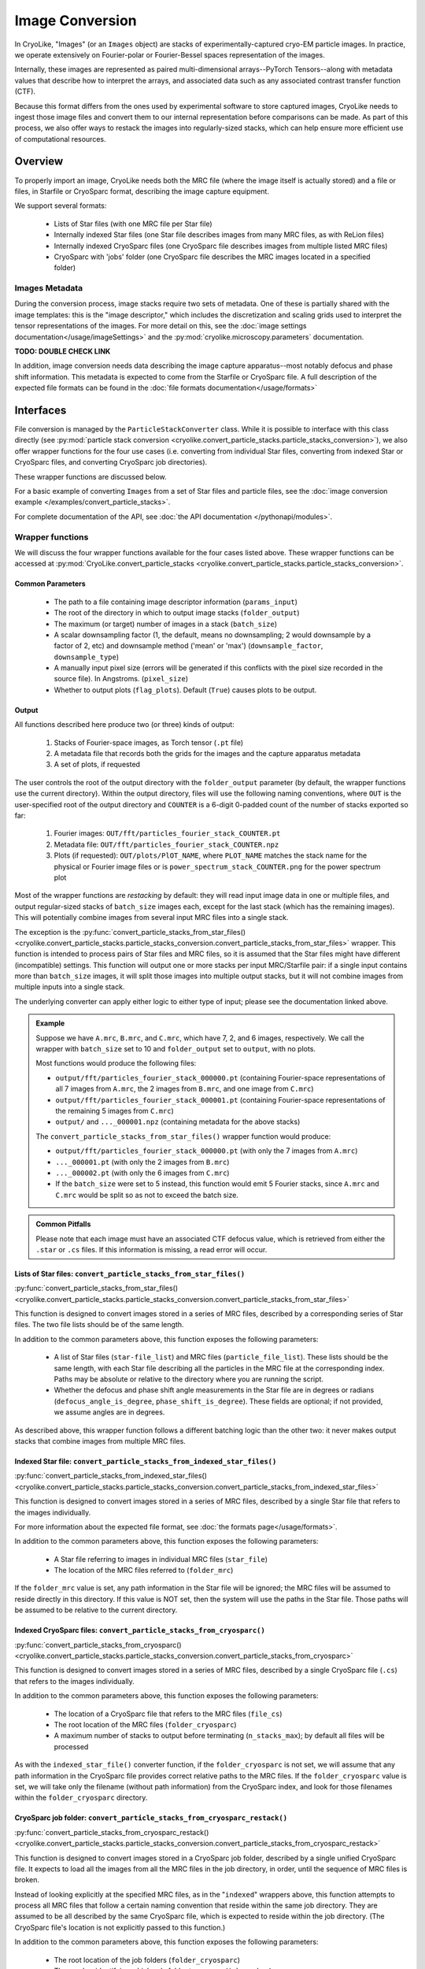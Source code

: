 Image Conversion
##############################

In CryoLike, "Images" (or an ``Images`` object) are stacks
of experimentally-captured cryo-EM particle images. In
practice, we operate extensively on Fourier-polar or
Fourier-Bessel spaces representation of the images.

Internally, these images are represented as paired
multi-dimensional arrays--PyTorch Tensors--along with metadata
values that describe how to interpret the arrays, and associated
data such as any associated contrast transfer function (CTF).

Because this format differs from the ones used by experimental software
to store captured images, CryoLike needs to ingest those image files
and convert them to our internal representation before comparisons
can be made. As part of this process, we also offer ways to restack
the images into regularly-sized stacks, which can help ensure more efficient
use of computational resources.


Overview
==========

To properly import an image, CryoLike needs both the MRC file (where the
image itself is actually stored) and a file or files, in  Starfile  or
CryoSparc format, describing the image capture equipment.

We support several formats:

 - Lists of Star files (with one MRC file per Star file)
 - Internally indexed Star files (one Star file describes images
   from many MRC files, as with ReLion files)
 - Internally indexed CryoSparc files (one CryoSparc file describes
   images from multiple listed MRC files)
 - CryoSparc with 'jobs' folder (one CryoSparc file describes the
   MRC images located in a specified folder)

Images Metadata
------------------

During the conversion process, image stacks require two sets of
metadata. One of these is partially shared with the image templates:
this is the "image descriptor," which includes the  discretization and
scaling grids used to interpret the tensor representations of the
images. For more detail on this, see the
:doc:`image settings documentation</usage/imageSettings>`
and the :py:mod:`cryolike.microscopy.parameters` documentation.

**TODO: DOUBLE CHECK LINK**

In addition, image conversion needs data describing the image capture
apparatus--most notably defocus and phase shift information. This
metadata is expected to come from the Starfile or CryoSparc file.
A full description of the expected file formats can be found in the
:doc:`file formats documentation</usage/formats>`


Interfaces
============

File conversion is managed by the ``ParticleStackConverter`` class.
While it is possible to interface with this class directly
(see :py:mod:`particle stack conversion
<cryolike.convert_particle_stacks.particle_stacks_conversion>`),
we also offer wrapper functions for
the four use cases (i.e. converting from individual Star files, converting
from indexed Star or CryoSparc files, and converting
CryoSparc job directories).

These wrapper functions are discussed below.

For a basic example of converting ``Images`` from a set of Star files and
particle files,
see the :doc:`image conversion example </examples/convert_particle_stacks>`.

For complete documentation of the API, see
:doc:`the API documentation </pythonapi/modules>`.

Wrapper functions
-----------------

We will discuss the four wrapper functions available for the
four cases listed above. These wrapper functions can be accessed
at :py:mod:`CryoLike.convert_particle_stacks
<cryolike.convert_particle_stacks.particle_stacks_conversion>`.

Common Parameters
****************************

 - The path to a file containing image descriptor
   information (``params_input``)
 - The root of the directory in which to output
   image stacks (``folder_output``)
 - The maximum (or target) number of images in a
   stack (``batch_size``)
 - A scalar downsampling factor (1, the default,
   means no downsampling; 2 would downsample
   by a factor of 2, etc) and downsample method
   ('mean' or 'max') (``downsample_factor``, ``downsample_type``)
 - A manually input pixel size (errors will be generated if this
   conflicts with the pixel size recorded in the source file).
   In Angstroms. (``pixel_size``)
 - Whether to output plots (``flag_plots``). Default (``True``)
   causes plots to be output.


Output
****************

All functions described here produce two (or three) kinds of output:

 #. Stacks of Fourier-space images, as Torch tensor (``.pt`` file)
 #. A metadata file that records both the grids for the images
    and the capture apparatus metadata
 #. A set of plots, if requested

The user controls the root of the output directory with the
``folder_output`` parameter (by default, the wrapper functions
use the current directory). Within the output directory,
files will use the following naming conventions, where
``OUT`` is the user-specified root
of the output directory and ``COUNTER`` is a 6-digit
0-padded count of the number of stacks
exported so far:

 #. Fourier images: ``OUT/fft/particles_fourier_stack_COUNTER.pt``
 #. Metadata file: ``OUT/fft/particles_fourier_stack_COUNTER.npz``
 #. Plots (if requested): ``OUT/plots/PlOT_NAME``, where
    ``PLOT_NAME`` matches the stack name for the physical or
    Fourier image files or is ``power_spectrum_stack_COUNTER.png``
    for the power spectrum plot

Most of the wrapper functions are *restacking* by default: they
will read input image data in one or multiple files, and output
regular-sized stacks of ``batch_size`` images each, except for
the last stack (which has the remaining images). This will
potentially combine
images from several input MRC files into a single stack.

The exception is the
:py:func:`convert_particle_stacks_from_star_files()
<cryolike.convert_particle_stacks.particle_stacks_conversion.convert_particle_stacks_from_star_files>`
wrapper. This function
is intended to process pairs of Star files and MRC files, so it
is assumed that the Star files
might have different (incompatible) settings. This function will
output one or more stacks per
input MRC/Starfile pair: if a single input contains more than
``batch_size`` images, it will
split those images into multiple output stacks, but it will
not combine images from multiple
inputs into a single stack.

The underlying converter can apply either logic to either type of
input; please see the documentation linked above.

.. admonition:: Example

  Suppose we have ``A.mrc``, ``B.mrc``, and ``C.mrc``, which have 7, 2, and 6 images,
  respectively. We call the wrapper with ``batch_size`` set to 10 and ``folder_output`` set to
  ``output``, with no plots.

  Most functions would produce the following files:

  - ``output/fft/particles_fourier_stack_000000.pt`` (containing Fourier-space
    representations  of all 7 images from ``A.mrc``,
    the 2 images from ``B.mrc``, and one image from ``C.mrc``)
  - ``output/fft/particles_fourier_stack_000001.pt`` (containing Fourier-space
    representations  of the remaining 5 images from ``C.mrc``)
  - ``output/`` and ``..._000001.npz`` (containing metadata
    for the above stacks)

  The ``convert_particle_stacks_from_star_files()`` wrapper function would produce:

  - ``output/fft/particles_fourier_stack_000000.pt`` (with only the 7 images from ``A.mrc``)
  - ``..._000001.pt`` (with only the 2 images from ``B.mrc``)
  - ``..._000002.pt`` (with only the 6 images from ``C.mrc``)
  - If the ``batch_size`` were set to 5 instead,
    this function would emit 5 Fourier stacks, since ``A.mrc`` and ``C.mrc`` would be split
    so as not to exceed the batch size.

.. admonition:: Common Pitfalls

    Please note that each image must have an associated CTF defocus value,
    which is retrieved from either the ``.star`` or ``.cs`` files.
    If this information is missing, a read error will occur.


Lists of Star files: ``convert_particle_stacks_from_star_files()``
********************************************************************************************

:py:func:`convert_particle_stacks_from_star_files()
<cryolike.convert_particle_stacks.particle_stacks_conversion.convert_particle_stacks_from_star_files>`

This function is designed to convert images stored in a
series of MRC files, described by a corresponding series
of Star files. The two file lists should be of the same length.

In addition to the common parameters above, this function exposes
the following parameters:

 - A list of Star files (``star-file_list``) and MRC files
   (``particle_file_list``). These lists should be the same
   length, with each Star file describing all the particles in the
   MRC file at the corresponding index. Paths may be absolute or
   relative to the directory where you are running the script.
 - Whether the defocus and phase shift angle measurements in the
   Star file are in degrees or radians (``defocus_angle_is_degree``,
   ``phase_shift_is_degree``). These fields are optional; if not
   provided, we assume angles are in degrees.

As described above, this wrapper function follows a different
batching logic than the other two: it never makes output stacks
that combine images from multiple MRC files.

Indexed Star file: ``convert_particle_stacks_from_indexed_star_files()``
************************************************************************

:py:func:`convert_particle_stacks_from_indexed_star_files()
<cryolike.convert_particle_stacks.particle_stacks_conversion.convert_particle_stacks_from_indexed_star_files>`

This function is designed to convert images stored in a series
of MRC files, described by a single Star file that refers to
the images individually.

For more information about the expected file format,
see :doc:`the formats page</usage/formats>`.

In addition to the common parameters above, this function exposes
the following parameters:

 - A Star file referring to images in individual MRC files (``star_file``)
 - The location of the MRC files referred to (``folder_mrc``)

If the ``folder_mrc`` value is set, any path information in the
Star file will be ignored; the MRC files will be assumed to
reside directly in this directory. If this value is NOT set,
then the system will use the paths in the Star file. Those
paths will be assumed to be relative to the current directory.


Indexed CryoSparc files: ``convert_particle_stacks_from_cryosparc()``
*********************************************************************

:py:func:`convert_particle_stacks_from_cryosparc()
<cryolike.convert_particle_stacks.particle_stacks_conversion.convert_particle_stacks_from_cryosparc>`

This function is designed to convert images stored in a series of
MRC files, described
by a single CryoSparc file (``.cs``) that refers to the
images individually.


In addition to the common parameters above, this function
exposes the following parameters:

 - The location of a CryoSparc file that refers to the MRC files (``file_cs``)
 - The root location of the MRC files (``folder_cryosparc``)
 - A maximum number of stacks to output before terminating (``n_stacks_max``);
   by default all files will be processed

As with the ``indexed_star_file()`` converter function, if the
``folder_cryosparc`` is not set, we will assume that any path
information in the CryoSparc file provides correct relative
paths to the MRC files. If the ``folder_cryosparc`` value is
set, we will take only the filename (without path information)
from the CryoSparc index, and look for
those filenames within the ``folder_cryosparc`` directory.


CryoSparc job folder: ``convert_particle_stacks_from_cryosparc_restack()``
**************************************************************************

:py:func:`convert_particle_stacks_from_cryosparc_restack()
<cryolike.convert_particle_stacks.particle_stacks_conversion.convert_particle_stacks_from_cryosparc_restack>`

This function is designed to convert images stored in a CryoSparc
job folder, described by a single unified CryoSparc file. It expects
to load all the images from all the MRC files in the job directory,
in order, until the sequence of MRC files is broken.

Instead of looking explicitly at the specified MRC files, as in the
"``indexed``" wrappers above, this function attempts to process all
MRC files that follow a certain naming convention that reside within
the same job directory. They are assumed to be all described
by the same CryoSparc file, which is expected to reside within the job
directory. (The CryoSparc file's location is not explicitly passed to
this function.)

In addition to the common parameters above, this function exposes the
following parameters:

 - The root location of the job folders (``folder_cryosparc``)
 - The number identifying which sub-folder to process (``job_number``)
 - A maximum number of stacks to output before terminating
   (``n_stacks_max``); by default all files will be processed

All files are expected to reside in a "job folder" under the
directory specified by the ``folder_cryosparc`` parameter.
The details are best expressed by example:

.. admonition:: Example:

  Assume ``folder_cryosparc`` is set to ``cryofolder`` and ``job_number`` is set to ``2``.

  We expect the job directory to be ``cryofolder/J2`` and expect the following to exist:

   - ``cryofolder/J2/J2_passthrough_particles.cs``, a CryoSparc file with the metadata for
     all the images to be converted
   - One of the following sub-directories:

     - ``cryofolder/J2/restack`` containing files matching ``batch_NUMBER_restacked.mrc``, OR
     - ``cryofolder/J2/downsample`` containing files matching ``batch_NUMBER_downsample.mrc``

  where ``NUMBER`` is a sequential index starting with 0.

  If both the ``restack`` and ``downsample`` subdirectories exist, ``restack`` will be used.

  Note that ``downsample`` refers to any downsampling that has been done PRIOR TO use of the
  CryoSparc library. Within image processing, any downsampling is controlled
  by the ``downsample_factor`` and ``downsample_type`` parameters, as normal.

  The converter will then process every file in the chosen directory, starting with 0, until
  it cannot find a file matching the expected naming pattern. (Note that this means that a
  discontinuous numbering--going from ``batch_4_restacked.mrc`` to ``batch_6_restacked.mrc``--
  will cause processing to terminate.)

  The CryoSparc file is expected to have metadata for each of the MRC files' images, in order.



Using ``ParticleStackConverter`` directly
------------------------------------------------------

While the above wrappers are likely to meet most users' needs, it
is also possible to interact with the ``ParticleStackConverter``
class directly. This could be useful for, for instance, interactively
converting several different sources of images.

In this event, the implementations of the wrapper functions
are instructive, as they all follow the same pattern:

 #. Instantiate the converter with basic information (parameters, output,
    stack settings)
 #. Load the converter with the input files to process
 #. Call the ``convert_stacks`` function to write out the processed batches

For further information, see the API documentation or the code itself.

